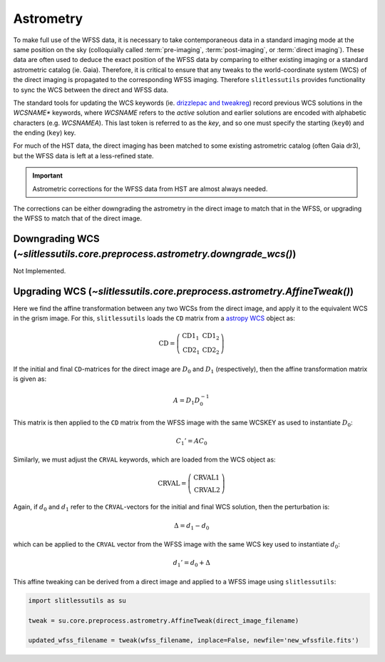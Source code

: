 .. _astrometry:

Astrometry
==========

To make full use of the WFSS data, it is necessary to take contemporaneous data in a standard imaging mode at the same position on the sky (colloquially called :term:`pre-imaging`, :term:`post-imaging`, or :term:`direct imaging`).  These data are often used to deduce the exact position of the WFSS data by comparing to either existing imaging or a standard astrometric catalog (ie. Gaia).  Therefore, it is critical to ensure that any tweaks to the world-coordinate system (WCS) of the direct imaging is propagated to the corresponding WFSS imaging.  Therefore ``slitlessutils`` provides functionality to sync the WCS between the direct and WFSS data.

The standard tools for updating the WCS keywords (ie. `drizzlepac and tweakreg <https://drizzlepac.readthedocs.io/en/latest/>`_) record previous WCS solutions in the `WCSNAME*` keywords, where `WCSNAME` refers to the *active* solution and earlier solutions are encoded with alphabetic characters (e.g. `WCSNAMEA`).  This last token is referred to as the *key*, and so one must specify the starting (``key0``) and the ending (``key``) key.


For much of the HST data, the direct imaging has been matched to some existing astrometric catalog (often Gaia dr3), but the WFSS data is left at a less-refined state.  

.. important::
	Astrometric corrections for the WFSS data from HST are almost always needed.

The corrections can be either downgrading the astrometry in the direct image to match that in the WFSS, or upgrading the WFSS to match that of the direct image.


Downgrading WCS (`~slitlessutils.core.preprocess.astrometry.downgrade_wcs()`)
-----------------------------------------------------------------------------
Not Implemented.



Upgrading WCS (`~slitlessutils.core.preprocess.astrometry.AffineTweak()`)
-------------------------------------------------------------------------

Here we find the affine transformation between any two WCSs from the direct image, and apply it to the equivalent WCS in the grism image.  For this, ``slitlessutils`` loads the ``CD`` matrix from a `astropy WCS <https://docs.astropy.org/en/stable/api/astropy.wcs.WCS.html#astropy.wcs.WCS>`_ object as:

.. math::
	\mathrm{CD} = \left(\begin{array}{cc}
			            \mathrm{CD}1_1 & \mathrm{CD}1_2 \\
			   			\mathrm{CD}2_1 & \mathrm{CD}2_2 \end{array}\right)	

If the initial and final ``CD``-matrices for the direct image are :math:`D_0` and :math:`D_1` (respectively), then the affine transformation matrix is given as:

.. math::
	A = D_1 D^{-1}_0

This matrix is then applied to the ``CD`` matrix from the WFSS image with the same WCSKEY as used to instantiate :math:`D_0`:

.. math::
	C_1' = A C_0

Similarly, we must adjust the ``CRVAL`` keywords, which are loaded from the WCS object as:

.. math::
	\mathrm{CRVAL} = \left(\begin{array}{c}\mathrm{CRVAL}1 \\ 
					\mathrm{CRVAL}2\end{array}\right)

Again, if :math:`d_0` and :math:`d_1` refer to the ``CRVAL``-vectors for the initial and final WCS solution, then the perturbation is:

.. math::
	\Delta = d_1 - d_0

which can be applied to the ``CRVAL`` vector from the WFSS image with the same WCS key used to instantiate :math:`d_0`:

.. math::
	d_1' = d_0 + \Delta

This affine tweaking can be derived from a direct image and applied to a WFSS image using ``slitlessutils``:

.. code:: python
	
	import slitlessutils as su

	tweak = su.core.preprocess.astrometry.AffineTweak(direct_image_filename)

	updated_wfss_filename = tweak(wfss_filename, inplace=False, newfile='new_wfssfile.fits')


